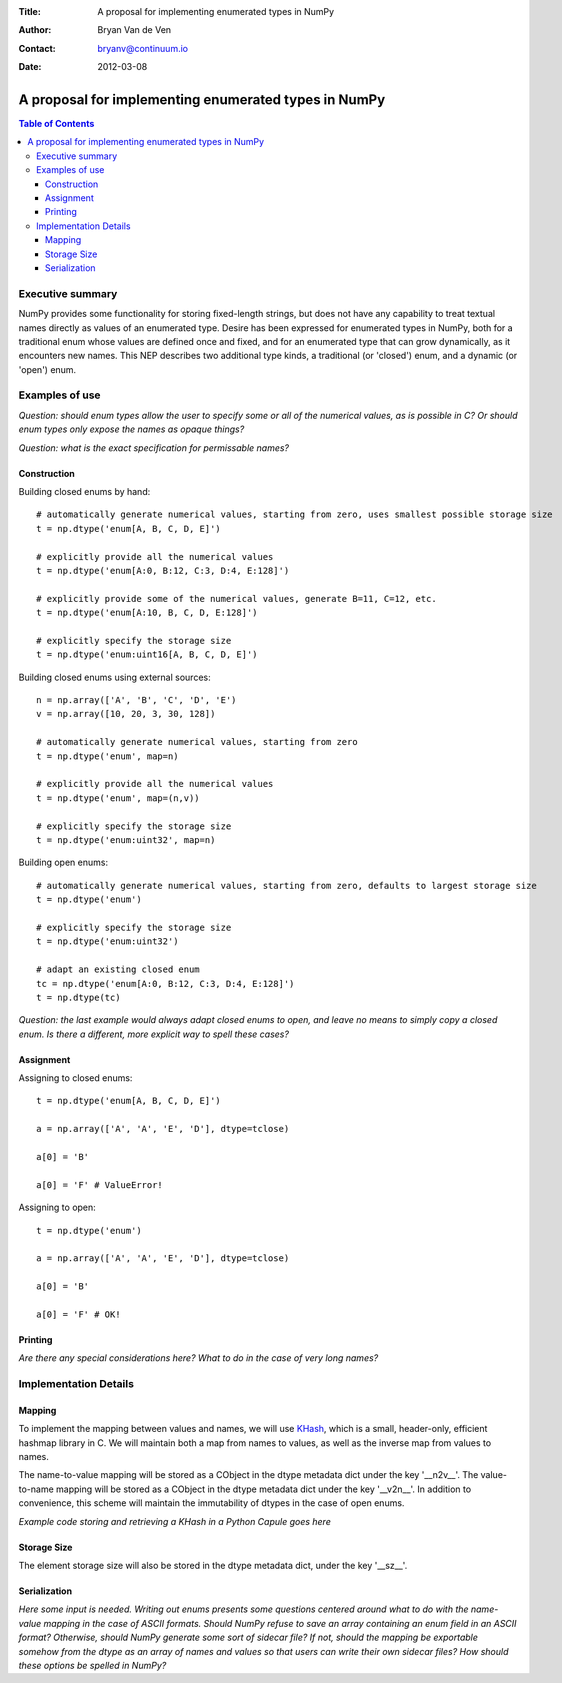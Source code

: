 :Title: A proposal for implementing enumerated types in NumPy
:Author: Bryan Van de Ven
:Contact: bryanv@continuum.io
:Date: 2012-03-08

*****************************************************
A proposal for implementing enumerated types in NumPy
*****************************************************

.. contents:: Table of Contents

Executive summary
=================
NumPy provides some functionality for storing fixed-length strings, but does not have any capability to 
treat textual names directly as values of an enumerated type. 
Desire has been expressed for enumerated types in NumPy, both for a traditional enum whose values are 
defined once and fixed, and for an enumerated type that can grow dynamically, as it encounters new names. 
This NEP describes two additional type kinds, a traditional (or 'closed') enum, and a dynamic 
(or 'open') enum. 


Examples of use
===============
*Question: should enum types allow the user to specify some or all of the numerical values, as is possible
in C? Or should enum types only expose the names as opaque things?*

*Question: what is the exact specification for permissable names?*


Construction
------------
Building closed enums by hand::

  # automatically generate numerical values, starting from zero, uses smallest possible storage size
  t = np.dtype('enum[A, B, C, D, E]')

  # explicitly provide all the numerical values
  t = np.dtype('enum[A:0, B:12, C:3, D:4, E:128]')

  # explicitly provide some of the numerical values, generate B=11, C=12, etc.
  t = np.dtype('enum[A:10, B, C, D, E:128]')

  # explicitly specify the storage size
  t = np.dtype('enum:uint16[A, B, C, D, E]')

Building closed enums using external sources::

  n = np.array(['A', 'B', 'C', 'D', 'E')
  v = np.array([10, 20, 3, 30, 128])

  # automatically generate numerical values, starting from zero
  t = np.dtype('enum', map=n)

  # explicitly provide all the numerical values
  t = np.dtype('enum', map=(n,v))

  # explicitly specify the storage size
  t = np.dtype('enum:uint32', map=n)

Building open enums::

  # automatically generate numerical values, starting from zero, defaults to largest storage size
  t = np.dtype('enum')

  # explicitly specify the storage size
  t = np.dtype('enum:uint32')

  # adapt an existing closed enum
  tc = np.dtype('enum[A:0, B:12, C:3, D:4, E:128]')
  t = np.dtype(tc)

*Question: the last example would always adapt closed enums to open, and leave no means to simply copy
a closed enum. Is there a different, more explicit way to spell these cases?*

Assignment
----------
Assigning to closed enums::

  t = np.dtype('enum[A, B, C, D, E]')

  a = np.array(['A', 'A', 'E', 'D'], dtype=tclose)
  
  a[0] = 'B'
  
  a[0] = 'F' # ValueError!

Assigning to open::

  t = np.dtype('enum')

  a = np.array(['A', 'A', 'E', 'D'], dtype=tclose)
  
  a[0] = 'B'
  
  a[0] = 'F' # OK!

Printing
--------
*Are there any special considerations here? 
What to do in the case of very long names?*

Implementation Details
======================
Mapping
-------

To implement the mapping between values and names, we will use KHash_, which is a small, header-only, 
efficient hashmap library in C. 
We will maintain both a map from names to values, as well as the inverse map from 
values to names. 

The name-to-value mapping will be stored as a CObject in the dtype metadata dict under the key '__n2v__'. 
The value-to-name mapping will be stored as a CObject in the dtype metadata dict under the key '__v2n__'. 
In addition to convenience, this scheme will maintain the immutability of dtypes in the case of open enums.

*Example code storing and retrieving a KHash in a Python Capule goes here*

Storage Size
------------
The element storage size will also be stored in the dtype metadata dict, under the key '__sz__'.


Serialization
-------------
*Here some input is needed. Writing out enums presents some questions centered around what to do with 
the name-value mapping in the case of ASCII formats.
Should NumPy refuse to save an array containing an enum field in an ASCII format?
Otherwise, should NumPy generate some sort of sidecar file?
If not, should the mapping be exportable somehow from the dtype as an array of names and values so 
that users can write their own sidecar files? 
How should these options be spelled in NumPy?* 

.. _KHash: http://attractivechaos.awardspace.com/khash.h.html

.. Local Variables:
.. mode: rst
.. coding: utf-8
.. fill-column: 72
.. End:
